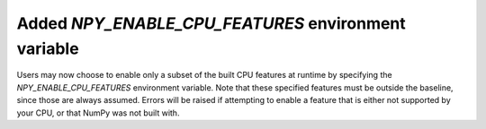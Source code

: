 Added `NPY_ENABLE_CPU_FEATURES` environment variable
----------------------------------------------------

Users may now choose to enable only a subset of the built CPU features at
runtime by specifying the `NPY_ENABLE_CPU_FEATURES` environment variable.
Note that these specified features must be outside the baseline, since those
are always assumed. Errors will be raised if attempting to enable a feature
that is either not supported by your CPU, or that NumPy was not built with.